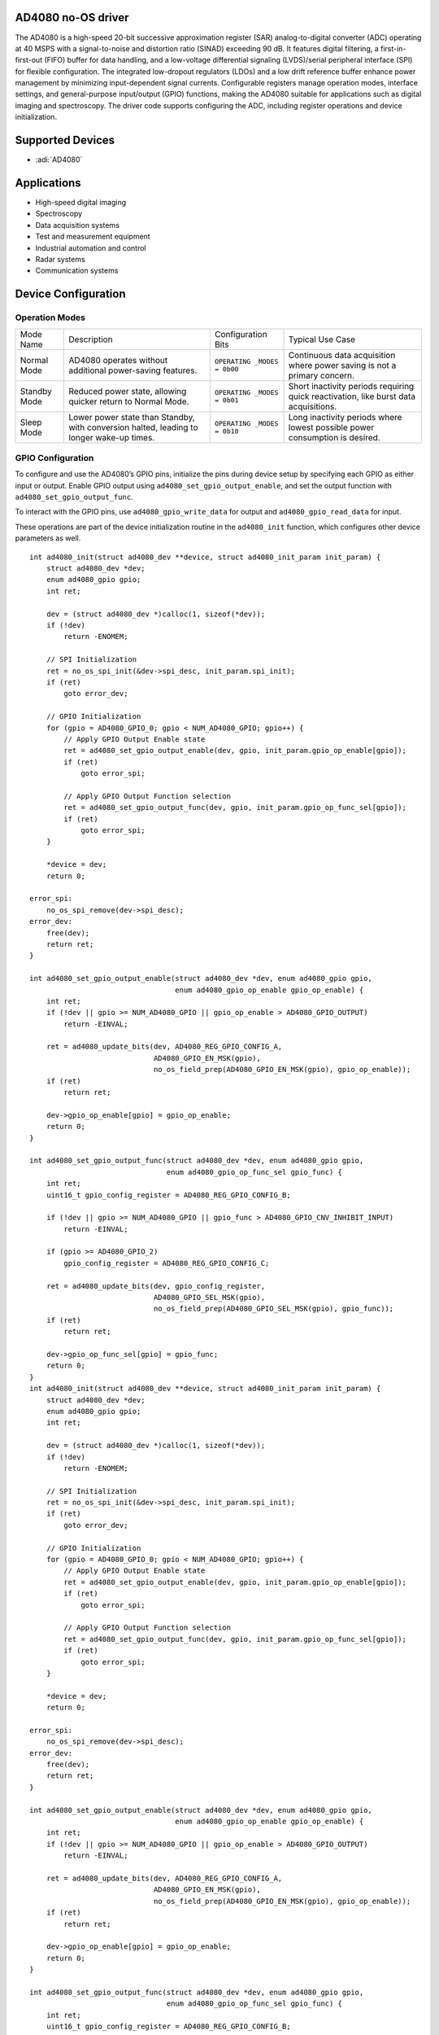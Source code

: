 AD4080 no-OS driver
===================

The AD4080 is a high-speed 20-bit successive approximation register
(SAR) analog-to-digital converter (ADC) operating at 40 MSPS with a
signal-to-noise and distortion ratio (SINAD) exceeding 90 dB. It
features digital filtering, a first-in-first-out (FIFO) buffer for data
handling, and a low-voltage differential signaling (LVDS)/serial
peripheral interface (SPI) for flexible configuration. The integrated
low-dropout regulators (LDOs) and a low drift reference buffer enhance
power management by minimizing input-dependent signal currents.
Configurable registers manage operation modes, interface settings, and
general-purpose input/output (GPIO) functions, making the AD4080
suitable for applications such as digital imaging and spectroscopy. The
driver code supports configuring the ADC, including register operations
and device initialization.

Supported Devices
=================

- :adi:`AD4080`

Applications
============

- High-speed digital imaging
- Spectroscopy
- Data acquisition systems
- Test and measurement equipment
- Industrial automation and control
- Radar systems
- Communication systems

Device Configuration
====================

Operation Modes
---------------

+-----------------+-----------------+-----------------+-----------------+
| Mode Name       | Description     | Configuration   | Typical Use     |
|                 |                 | Bits            | Case            |
+-----------------+-----------------+-----------------+-----------------+
| Normal Mode     | AD4080 operates | ``OPERATING     | Continuous data |
|                 | without         | _MODES = 0b00`` | acquisition     |
|                 | additional      |                 | where power     |
|                 | power-saving    |                 | saving is not a |
|                 | features.       |                 | primary         |
|                 |                 |                 | concern.        |
+-----------------+-----------------+-----------------+-----------------+
| Standby Mode    | Reduced power   | ``OPERATING     | Short           |
|                 | state, allowing | _MODES = 0b01`` | inactivity      |
|                 | quicker return  |                 | periods         |
|                 | to Normal Mode. |                 | requiring quick |
|                 |                 |                 | reactivation,   |
|                 |                 |                 | like burst data |
|                 |                 |                 | acquisitions.   |
+-----------------+-----------------+-----------------+-----------------+
| Sleep Mode      | Lower power     | ``OPERATING     | Long inactivity |
|                 | state than      | _MODES = 0b10`` | periods where   |
|                 | Standby, with   |                 | lowest possible |
|                 | conversion      |                 | power           |
|                 | halted, leading |                 | consumption is  |
|                 | to longer       |                 | desired.        |
|                 | wake-up times.  |                 |                 |
+-----------------+-----------------+-----------------+-----------------+

GPIO Configuration
------------------

To configure and use the AD4080’s GPIO pins, initialize the pins during
device setup by specifying each GPIO as either input or output. Enable
GPIO output using ``ad4080_set_gpio_output_enable``, and set the output
function with ``ad4080_set_gpio_output_func``.

To interact with the GPIO pins, use ``ad4080_gpio_write_data`` for
output and ``ad4080_gpio_read_data`` for input.

These operations are part of the device initialization routine in the
``ad4080_init`` function, which configures other device parameters as
well.

::

   int ad4080_init(struct ad4080_dev **device, struct ad4080_init_param init_param) {
       struct ad4080_dev *dev;
       enum ad4080_gpio gpio;
       int ret;

       dev = (struct ad4080_dev *)calloc(1, sizeof(*dev));
       if (!dev)
           return -ENOMEM;

       // SPI Initialization
       ret = no_os_spi_init(&dev->spi_desc, init_param.spi_init);
       if (ret)
           goto error_dev;

       // GPIO Initialization
       for (gpio = AD4080_GPIO_0; gpio < NUM_AD4080_GPIO; gpio++) {
           // Apply GPIO Output Enable state
           ret = ad4080_set_gpio_output_enable(dev, gpio, init_param.gpio_op_enable[gpio]);
           if (ret)
               goto error_spi;

           // Apply GPIO Output Function selection
           ret = ad4080_set_gpio_output_func(dev, gpio, init_param.gpio_op_func_sel[gpio]);
           if (ret)
               goto error_spi;
       }

       *device = dev;
       return 0;

   error_spi:
       no_os_spi_remove(dev->spi_desc);
   error_dev:
       free(dev);
       return ret;
   }

   int ad4080_set_gpio_output_enable(struct ad4080_dev *dev, enum ad4080_gpio gpio,
                                     enum ad4080_gpio_op_enable gpio_op_enable) {
       int ret;
       if (!dev || gpio >= NUM_AD4080_GPIO || gpio_op_enable > AD4080_GPIO_OUTPUT)
           return -EINVAL;

       ret = ad4080_update_bits(dev, AD4080_REG_GPIO_CONFIG_A,
                                AD4080_GPIO_EN_MSK(gpio),
                                no_os_field_prep(AD4080_GPIO_EN_MSK(gpio), gpio_op_enable));
       if (ret)
           return ret;

       dev->gpio_op_enable[gpio] = gpio_op_enable;
       return 0;
   }

   int ad4080_set_gpio_output_func(struct ad4080_dev *dev, enum ad4080_gpio gpio,
                                   enum ad4080_gpio_op_func_sel gpio_func) {
       int ret;
       uint16_t gpio_config_register = AD4080_REG_GPIO_CONFIG_B;

       if (!dev || gpio >= NUM_AD4080_GPIO || gpio_func > AD4080_GPIO_CNV_INHIBIT_INPUT)
           return -EINVAL;

       if (gpio >= AD4080_GPIO_2)
           gpio_config_register = AD4080_REG_GPIO_CONFIG_C;

       ret = ad4080_update_bits(dev, gpio_config_register,
                                AD4080_GPIO_SEL_MSK(gpio),
                                no_os_field_prep(AD4080_GPIO_SEL_MSK(gpio), gpio_func));
       if (ret)
           return ret;

       dev->gpio_op_func_sel[gpio] = gpio_func;
       return 0;
   }
   int ad4080_init(struct ad4080_dev **device, struct ad4080_init_param init_param) {
       struct ad4080_dev *dev;
       enum ad4080_gpio gpio;
       int ret;

       dev = (struct ad4080_dev *)calloc(1, sizeof(*dev));
       if (!dev)
           return -ENOMEM;

       // SPI Initialization
       ret = no_os_spi_init(&dev->spi_desc, init_param.spi_init);
       if (ret)
           goto error_dev;

       // GPIO Initialization
       for (gpio = AD4080_GPIO_0; gpio < NUM_AD4080_GPIO; gpio++) {
           // Apply GPIO Output Enable state
           ret = ad4080_set_gpio_output_enable(dev, gpio, init_param.gpio_op_enable[gpio]);
           if (ret)
               goto error_spi;

           // Apply GPIO Output Function selection
           ret = ad4080_set_gpio_output_func(dev, gpio, init_param.gpio_op_func_sel[gpio]);
           if (ret)
               goto error_spi;
       }

       *device = dev;
       return 0;

   error_spi:
       no_os_spi_remove(dev->spi_desc);
   error_dev:
       free(dev);
       return ret;
   }

   int ad4080_set_gpio_output_enable(struct ad4080_dev *dev, enum ad4080_gpio gpio,
                                     enum ad4080_gpio_op_enable gpio_op_enable) {
       int ret;
       if (!dev || gpio >= NUM_AD4080_GPIO || gpio_op_enable > AD4080_GPIO_OUTPUT)
           return -EINVAL;

       ret = ad4080_update_bits(dev, AD4080_REG_GPIO_CONFIG_A,
                                AD4080_GPIO_EN_MSK(gpio),
                                no_os_field_prep(AD4080_GPIO_EN_MSK(gpio), gpio_op_enable));
       if (ret)
           return ret;

       dev->gpio_op_enable[gpio] = gpio_op_enable;
       return 0;
   }

   int ad4080_set_gpio_output_func(struct ad4080_dev *dev, enum ad4080_gpio gpio,
                                   enum ad4080_gpio_op_func_sel gpio_func) {
       int ret;
       uint16_t gpio_config_register = AD4080_REG_GPIO_CONFIG_B;

       if (!dev || gpio >= NUM_AD4080_GPIO || gpio_func > AD4080_GPIO_CNV_INHIBIT_INPUT)
           return -EINVAL;

       if (gpio >= AD4080_GPIO_2)
           gpio_config_register = AD4080_REG_GPIO_CONFIG_C;

       ret = ad4080_update_bits(dev, gpio_config_register,
                                AD4080_GPIO_SEL_MSK(gpio),
                                no_os_field_prep(AD4080_GPIO_SEL_MSK(gpio), gpio_func));
       if (ret)
           return ret;

       dev->gpio_op_func_sel[gpio] = gpio_func;
       return 0;
   }

Driver Initialization
=====================

The AD4080 driver initialization involves configuring digital filtering,
FIFO data handling, and interface settings. Key components include
setting digital filtering modes via interface registers, managing FIFO
using mode and watermark configuration for data conversion control, and
supporting both LVDS and SPI modes through lane control and differential
voltage settings. Power management is achieved with registers
controlling power-down states of analog/digital and interface LDOs.
These configurations ensure optimal performance for applications like
digital imaging, spectroscopy, radar, and communication systems.

Driver Initialization Example
-----------------------------

The initialization example for the AD4080 device sets up the SPI
interface, configures GPIOs, and initializes data and configuration
interfaces, ensuring error handling by cleaning up resources on failure.

::

   #include "ad4080.h"

   int initialize_ad4080_device(void) {
       struct ad4080_dev *device;
       struct ad4080_init_param init_params;
       int ret;

       init_params.spi_init = &spi_init_config; // Assuming spi_init_config is predefined
       init_params.spi3wire = false;
       init_params.addr_asc = AD4080_ADDR_ASCENSION;
       init_params.op_mode = AD4080_NORMAL_MODE;
       init_params.single_instr = AD4080_SINGLE_INST;
       init_params.short_instr = AD4080_SHORT_INSTR_DISABLE;
       init_params.strict_reg = AD4080_STRICT_REG_EN;
       init_params.cnv_spi_lvds_lanes = AD4080_LVDS_LANE_1;
       init_params.conv_data_spi_lvds = AD4080_CONV_DATA_SPI;
       init_params.lvds_cnv_clk_cnt = 4;
       init_params.lvds_self_clk_mode = AD4080_SELF_CLK_MODE;
       init_params.lvds_vod = AD4080_325mVPP;
       init_params.cnv_clk_mode = AD4080_CNV_LVDS_MODE;
       init_params.fifo_mode = AD4080_FIFO_DISABLE;

       for (int i = AD4080_GPIO_0; i < NUM_AD4080_GPIO; i++) {
           init_params.gpio_op_enable[i] = AD4080_GPIO_OUTPUT;
           init_params.gpio_op_func_sel[i] = AD4080_GPIO_GPO_DATA;
       }

       ret = ad4080_init(&device, init_params);
       if (ret)
           return ret;

       ret = ad4080_configuration_intf_init(device, init_params);
       if (ret)
           goto error;

       ret = ad4080_data_intf_init(device, init_params);
       if (ret)
           goto error;

       return 0;

   error:
       ad4080_remove(device);
       return ret;
   }

Data Transfer
=============

Below sequence diagram captures the data transfer process between the
host and the AD4080 device. It outlines the stages, including
initialization, configuration, data request, conversion, and retrieval,
with accompanying error-checking and handshaking interactions.


.. figure:: ad4080-data-transfer.png


Basic Communication Example
---------------------------

The following example demonstrates how to utilize basic read and write
operations with the AD4080 device. The sample code writes to and reads
from a specific register using the ``ad4080_write`` and ``ad4080_read``
functions.

::

   #include "ad4080.h"

   void ad4080_example_usage(struct ad4080_dev *dev) {
       uint8_t reg_value;
       int ret;
   // Assume 'dev' is already initialized using ad4080_init()

   // Write to a register
   ret = ad4080_write(dev, AD4080_REG_INTERFACE_CONFIG_A, 0x01);
   if (ret) {
       // Handle error
   }

   // Read from a register
   ret = ad4080_read(dev, AD4080_REG_INTERFACE_CONFIG_A, &amp;reg_value);
   if (ret) {
       // Handle error
   }

   // Print out the read value
   printf("Read value: 0x%02X\n", reg_value);

   }

This example highlights the basic operations necessary for interacting
with the AD4080, including register manipulation and ensuring proper
error handling.

